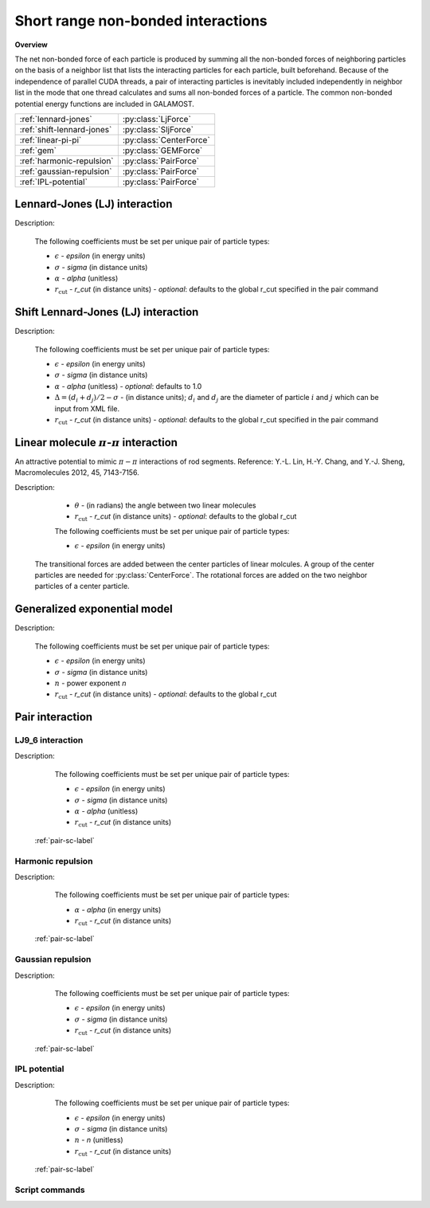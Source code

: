 Short range non-bonded interactions
===================================
   
**Overview**

The net non-bonded force of each particle is produced by summing all the non-bonded forces of neighboring particles on the basis of a neighbor list that lists
the interacting particles for each particle, built beforehand. Because of the independence of parallel CUDA threads, a pair of interacting particles is inevitably 
included independently in neighbor list in the mode that one thread calculates and sums all non-bonded forces of a particle. The common non-bonded potential energy 
functions are included in GALAMOST.

==========================   =======================
:ref:`lennard-jones`         :py:class:`LjForce`
:ref:`shift-lennard-jones`   :py:class:`SljForce`
:ref:`linear-pi-pi`          :py:class:`CenterForce`
:ref:`gem`                   :py:class:`GEMForce`
:ref:`harmonic-repulsion`    :py:class:`PairForce`
:ref:`gaussian-repulsion`    :py:class:`PairForce`
:ref:`IPL-potential`         :py:class:`PairForce`
==========================   =======================

.. _lennard-jones:

Lennard-Jones (LJ) interaction
------------------------------

Description:

    .. math::
        :nowrap:

        \begin{eqnarray*}
        V_{\mathrm{LJ}}(r)  = & 4 \epsilon \left[ \left( \frac{\sigma}{r} \right)^{12} -
                          \alpha \left( \frac{\sigma}{r} \right)^{6} \right] & r < r_{\mathrm{cut}} \\
                            = & 0 & r \ge r_{\mathrm{cut}} \\
        \end{eqnarray*}

    The following coefficients must be set per unique pair of particle types:

    - :math:`\epsilon` - *epsilon* (in energy units)
    - :math:`\sigma` - *sigma* (in distance units)
    - :math:`\alpha` - *alpha* (unitless)
    - :math:`r_{\mathrm{cut}}` - *r_cut* (in distance units)
      - *optional*: defaults to the global r_cut specified in the pair command

.. py:class:: LjForce(all_info, nlist, r_cut)

   The constructor of LJ interaction calculation object.
	  
   :param AllInfo all_info: The system information.
   :param NeighborList nlist: The neighbor list.  
   :param float r_cut: The cut-off radius.

   .. py:function:: setParams(string type1, string type2, float epsilon, float sigma, float alpha)
 
      specifies the LJ interaction parameters with type1, type2, epsilon, sigma, and alpha.

   .. py:function:: setParams(string type1, string type2, float epsilon, float sigma, float alpha, float r_cut)
   
      specifies the LJ interaction parameters with type1, type2, epsilon, sigma, alpha, and cut-off of radius.
	  
   .. py:function:: setEnergy_shift()
   
      calls the function to shift LJ potential to be zero at cut-off point.
   
   Example::
   
      lj = galamost.LjForce(all_info, neighbor_list, 3.0)
      lj.setParams('A', 'A', 1.0, 1.0, 1.0)
      lj.setEnergy_shift()
      app.add(lj)	# Note: adds this object to the application.
	  
.. _shift-lennard-jones:
	  
Shift Lennard-Jones (LJ) interaction
------------------------------------

Description:

    .. math::
        :nowrap:

        \begin{eqnarray*}
           V_{\mathrm{SLJ}}(r)=&4 \epsilon \left[ \left( \frac{\sigma }{r-\Delta } \right)^{12}-\alpha \left( \frac{\sigma }{r-\Delta } \right)^{6} \right] 
		                       & r<(r_{\mathrm{cut}}+\Delta )  \\
                            = & 0 & r \ge (r_{\mathrm{cut}}+\Delta )  \\
        \end{eqnarray*}

    The following coefficients must be set per unique pair of particle types:

    - :math:`\epsilon` - *epsilon* (in energy units)
    - :math:`\sigma` - *sigma* (in distance units)
    - :math:`\alpha` - *alpha* (unitless) - *optional*: defaults to 1.0
    - :math:`\Delta = (d_{i} + d_{j})/2 - \sigma` - (in distance units); :math:`d_{i}` and :math:`d_{j}` are the diameter of particle :math:`i` and :math:`j` which can be input from XML file.
    - :math:`r_{\mathrm{cut}}` - *r_cut* (in distance units)
      - *optional*: defaults to the global r_cut specified in the pair command

	  
.. py:class:: SljForce(all_info, nlist, r_cut)

   The constructor of shift LJ interaction calculation object.
	  
   :param AllInfo all_info: The system information.
   :param NeighborList nlist: The neighbor list.  
   :param float r_cut: The cut-off radius.

   .. py:function:: setParams(string type1, string type2, float epsilon, float sigma, float alpha)
   
      specifies the shift LJ interaction parameters with type1, type2, epsilon, sigma, and alpha.
	  
   .. py:function:: setParams(string type1, string type2, float epsilon, float sigma, float alpha, float r_cut)
   
      specifies the shift LJ interaction parameters with type1, type 2, epsilon, sigma, alpha, and cut-off of radius.
	  
   .. py:function:: setEnergy_shift()
   
      calls the function to shift LJ potential to be zero at the cut-off point.
	  
   Example::
   
      slj = galamost.SljForce(all_info, neighbor_list, 3.0)
      slj.setParams('A', 'A', 1.0, 1.0, 1.0)
      slj.setEnergy_shift()
      app.add(slj)

	  
.. _linear-pi-pi:
	  
Linear molecule :math:`\pi`-:math:`\pi` interaction
---------------------------------------------------
An attractive potential to mimic :math:`\pi-\pi` interactions of rod segments. Reference: Y.-L. Lin, H.-Y. Chang, and Y.-J. Sheng, Macromolecules 2012, 45, 7143-7156.

Description:

    .. math::
        :nowrap:

        \begin{eqnarray*}
           V_{\mathrm{\pi-\pi}}(r, \theta)=&-\epsilon \cos^{2}\theta (1-r) 
		                       & r<r_{\mathrm{cut}}  \\
                            = & 0 & r \ge r_{\mathrm{cut}} \\
        \end{eqnarray*}

    - :math:`\theta` - (in radians)  the angle between two linear molecules
    - :math:`r_{\mathrm{cut}}` - *r_cut* (in distance units)
      - *optional*: defaults to the global r_cut	

    The following coefficients must be set per unique pair of particle types:

    - :math:`\epsilon` - *epsilon* (in energy units)

   The transitional forces are added between the center particles of linear molcules. A group of 
   the center particles are needed for :py:class:`CenterForce`. The rotational forces are added
   on the two neighbor particles of a center particle.
    
.. image:: pi-pi.png
    :width: 400 px
    :align: center
    :alt: Principle of pi-pi interaction between linear molecules	

	 
.. py:class:: CenterForce(all_info, nlist, group, r_cut, epsilon)

   The constructor of a pi-pi interaction calculation object for linear molecules.
   
   :param AllInfo all_info: The system information.
   :param NeighborList nlist: The neighbor list. 
   :param ParticleSet group: The group of center particles.   
   :param float r_cut: The cut-off radius.
   :param float epsilon:  the depth of the potential well. 

   .. py:function:: setPreNextShift(int prev, int next)
   
      sets the previous particle and next particle of center particle with shift ID value, the default value is -1 and 1, respectively.

   Example::
   
      groupC = galamost.ParticleSet(all_info, 'C')
      cf = galamost.CenterForce(all_info,neighbor_list, groupC, 1.0, 2.0)
      app.add(cf)	  
	  
.. _gem:
	  
Generalized exponential model
-----------------------------

Description:

    .. math::
        :nowrap:

        \begin{eqnarray*}
		
          \phi(r)=&\epsilon\text{ exp}\left[-\left(\frac{r}{\sigma}\right)^{n}\right] 
		                            & r<r_{\mathrm{cut}}  \\
                            = & 0 & r \ge r_{\mathrm{cut}} \\
        \end{eqnarray*}

    The following coefficients must be set per unique pair of particle types:

    - :math:`\epsilon` - *epsilon* (in energy units)
    - :math:`\sigma` - *sigma* (in distance units)
    - :math:`n` - power exponent *n*	
    - :math:`r_{\mathrm{cut}}` - *r_cut* (in distance units)
      - *optional*: defaults to the global r_cut	


.. py:class:: GEMForce(all_info, nlist, r_cut)

   The constructor of a generalized exponential model object.
   
   :param AllInfo all_info: The system information.
   :param NeighborList nlist: The neighbor list.   
   :param float r_cut: The cut-off radius.

   .. py:function:: setParams(string type1, string type2, float epsilon, float sigma, float n)
   
      specifies the GEM interaction parameters with type1, type2, epsilon, sigma, and n.
   
   .. py:function:: setParams(string type1, string type2, float epsilon, float sigma, float n, float r_cut) 
   
      specifies the GEM interaction parameters with type1, type2, epsilon, sigma, n, and cut-off radius.

   Example::

      gem = galamost.GEMForce(all_info, neighbor_list, 2.0)
      gem.setParams('A', 'A',  1.0,  1.0, 4.0) # epsilon, sigma, n
      app.add(gem)	  
	  
	  
Pair interaction
----------------

.. _lj9_6-repulsion:
   
LJ9_6 interaction
^^^^^^^^^^^^^^^^^
 
Description:

    .. math::
        :nowrap:

        \begin{eqnarray*}
        V_{\mathrm{LJ}}(r)  = & 6.75 \epsilon \left[ \left( \frac{\sigma}{r} \right)^{9} -
                          \alpha \left( \frac{\sigma}{r} \right)^{6} \right] & r < r_{\mathrm{cut}} \\
                            = & 0 & r \ge r_{\mathrm{cut}} \\
        \end{eqnarray*}

    The following coefficients must be set per unique pair of particle types:

    - :math:`\epsilon` - *epsilon* (in energy units)
    - :math:`\sigma` - *sigma* (in distance units)
    - :math:`\alpha` - *alpha* (unitless)
    - :math:`r_{\mathrm{cut}}` - *r_cut* (in distance units)

   :ref:`pair-sc-label` 

.. _harmonic-repulsion:
   
Harmonic repulsion
^^^^^^^^^^^^^^^^^^
   
Description:
   
    .. math::
        :nowrap:
   	
        \begin{eqnarray*}
   	V_{\mathrm{harmonic}}(r)=&\frac{1}{2}\alpha \left(1-\frac{r}{r_{cut}} \right)^{2} & r < r_{\mathrm{cut}} \\				
                            = & 0 & r \ge r_{\mathrm{cut}} \\
        \end{eqnarray*}				
   
   
    The following coefficients must be set per unique pair of particle types:
   
    - :math:`\alpha` - *alpha* (in energy units)
    - :math:`r_{\mathrm{cut}}` - *r_cut* (in distance units)

   :ref:`pair-sc-label` 	

.. _gaussian-repulsion:
   
Gaussian repulsion
^^^^^^^^^^^^^^^^^^
   
Description:
   
    .. math::
        :nowrap:
   
        \begin{eqnarray*}
   	V_{\mathrm{Gaussion}}(r)=& \epsilon \exp \left[ -\frac{1}{2}{\left( \frac{r}{\sigma} \right)}^{2} \right] & r < r_{\mathrm{cut}} \\				
                            = & 0 & r \ge r_{\mathrm{cut}} \\
        \end{eqnarray*}				
   
   
    The following coefficients must be set per unique pair of particle types:
   
    - :math:`\epsilon` - *epsilon* (in energy units)
    - :math:`\sigma` - *sigma* (in distance units)
    - :math:`r_{\mathrm{cut}}` - *r_cut* (in distance units)
	
   :ref:`pair-sc-label` 
  
.. _IPL-potential:
  
IPL potential
^^^^^^^^^^^^^
   
Description:
   
    .. math::
        :nowrap:
   	
        \begin{eqnarray*}
   	V_{\mathrm{IPL}}(r)=&\epsilon \left(\frac{\sigma}{r} \right)^{n} & r < r_{\mathrm{cut}} \\				
                            = & 0 & r \ge r_{\mathrm{cut}} \\
        \end{eqnarray*}				
   
   
    The following coefficients must be set per unique pair of particle types:
   
    - :math:`\epsilon` - *epsilon* (in energy units)
    - :math:`\sigma` - *sigma* (in distance units)	
    - :math:`n` - *n* (unitless)	
    - :math:`r_{\mathrm{cut}}` - *r_cut* (in distance units)
	
   :ref:`pair-sc-label` 
	
.. _pair-sc-label:

Script commands
^^^^^^^^^^^^^^^

.. py:class:: PairForce(all_info, nlist)

   The constructor of pair interaction calculation object.
	  
   :param AllInfo all_info: The system information.
   :param NeighborList nlist: The neighbor list.  

   .. py:function:: setParams(string type1, string type2, float param0, float param1, float param2, float r_cut, Func function)
   
      specifies the interaction and its parameters with type1, type2, parameter0, parameter1, parameter2, cut-off radius, and potential type.
   
   .. py:function:: setShiftParams(string type1, string type2, float param0, float param1, float param2, float r_cut, float r_shift, Func function)
   
      specifies the interaction and its parameters with type1, type2, parameter0, parameter1, parameter2, cut-off radius, shift radius, and potential type. This method employs the shift function same as the one of GROMACS.
   
    
   ==============   ==========   ==========   ==========
   Function types   Parameter0   Parameter1   Parameter2
   ==============   ==========   ==========   ==========
   lj12_6           epsilon      sigma        alpha
   lj9_6            epsilon      sigma        alpha
   harmonic         alpha                               
   gauss            epsilon      sigma                  
   ipl              epsilon      sigma        n          
   ==============   ==========   ==========   ==========
    
   Example::
   
      pair = galamost.PairForce(all_info, neighbor_list)
      pair.setParams('A', 'A', 100.0, 0.0, 0.0, 1.0, galamost.PairForce.Func.harmonic)
      pair.setParams('A', 'B',  10.0, 1.0, 0.0, 1.0, galamost.PairForce.Func.gauss)
      pair.setParams('B', 'B',  10.0, 1.0,   2, 1.0, galamost.PairForce.Func.ipl)
      app.add(pair)	 
 
